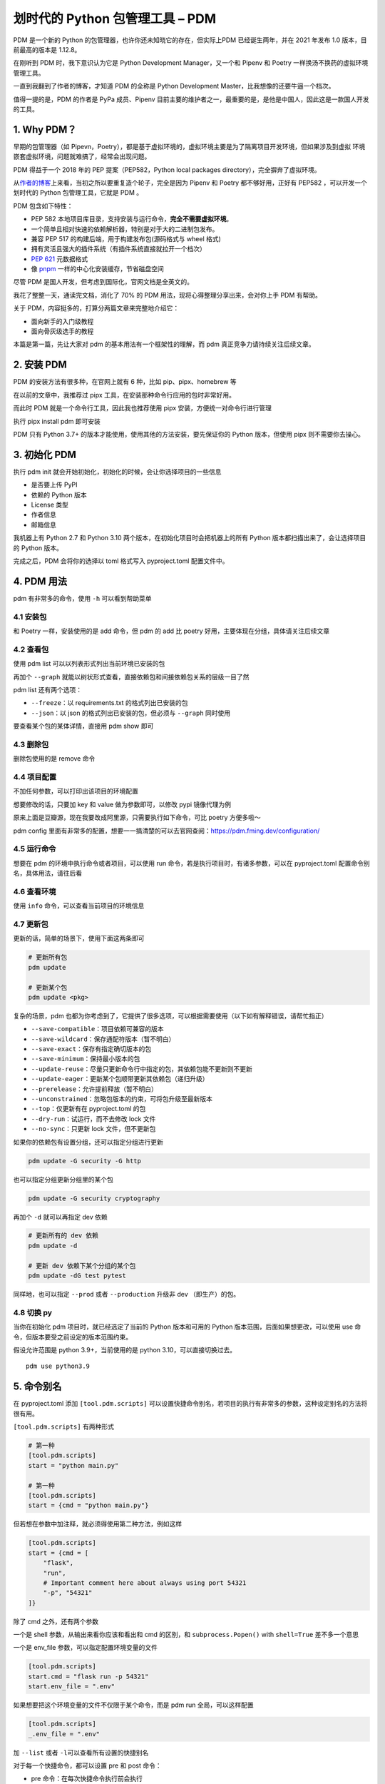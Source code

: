划时代的 Python 包管理工具 – PDM
================================

PDM 是一个新的 Python 的包管理器，也许你还未知晓它的存在，但实际上PDM
已经诞生两年，并在 2021 年发布 1.0 版本，目前最高的版本是 1.12.8。

在刚听到 PDM 时，我下意识认为它是 Python Development Manager，又一个和
Pipenv 和 Poetry 一样换汤不换药的虚拟环境管理工具。

一直到我翻到了作者的博客，才知道 PDM 的全称是 Python Development
Master，比我想像的还要牛逼一个档次。

值得一提的是，PDM 的作者是 PyPa 成员、Pipenv
目前主要的维护者之一，最重要的是，是他是中国人，因此这是一款国人开发的工具。

1. Why PDM？
------------

早期的包管理器（如
Pipevn，Poetry），都是基于虚拟环境的，虚拟环境主要是为了隔离项目开发环境，但如果涉及到虚拟
环境嵌套虚拟环境，问题就难搞了，经常会出现问题。

PDM 得益于一个 2018 年的 PEP 提案（PEP582，Python local packages
directory），完全摒弃了虚拟环境。

从\ `作者的博客 <https://frostming.com/2020/02-28/pdm-introduction/>`__\ 上来看，当初之所以要重复造个轮子，完全是因为
Pipenv 和 Poetry 都不够好用，正好有 PEP582 ，可以开发一个划时代的 Python
包管理工具，它就是 PDM 。

PDM 包含如下特性：

-  PEP 582
   本地项目库目录，支持安装与运行命令，\ **完全不需要虚拟环境**\ 。
-  一个简单且相对快速的依赖解析器，特别是对于大的二进制包发布。
-  兼容 PEP 517 的构建后端，用于构建发布包(源码格式与 wheel 格式)
-  拥有灵活且强大的插件系统（有插件系统直接就拉开一个档次）
-  `PEP 621 <https://www.python.org/dev/peps/pep-0621>`__ 元数据格式
-  像
   `pnpm <https://pnpm.io/motivation#saving-disk-space-and-boosting-installation-speed>`__
   一样的中心化安装缓存，节省磁盘空间

尽管 PDM 是国人开发，但考虑到国际化，官网文档是全英文的。

我花了整整一天，通读完文档，消化了 70% 的 PDM
用法，现将心得整理分享出来，会对你上手 PDM 有帮助。

关于 PDM，内容挺多的，打算分两篇文章来完整地介绍它：

-  面向新手的入门级教程
-  面向骨灰级选手的教程

本篇是第一篇，先让大家对 pdm 的基本用法有一个框架性的理解，而 pdm
真正竞争力请持续关注后续文章。

2. 安装 PDM
-----------

PDM 的安装方法有很多种，在官网上就有 6 种，比如 pip、pipx、homebrew 等

在以前的文章中，我推荐过 pipx 工具，在安装那种命令行应用的包时非常好用。

而此时 PDM 就是一个命令行工具，因此我也推荐使用 pipx
安装，方便统一对命令行进行管理

执行 pipx install pdm 即可安装

.. image:: http://image.iswbm.com/image-20220212200413787.png

PDM 只有 Python 3.7+ 的版本才能使用，使用其他的方法安装，要先保证你的
Python 版本，但使用 pipx 则不需要你去操心。

3. 初始化 PDM
-------------

执行 pdm init 就会开始初始化，初始化的时候，会让你选择项目的一些信息

-  是否要上传 PyPI
-  依赖的 Python 版本
-  License 类型
-  作者信息
-  邮箱信息

我机器上有 Python 2.7 和 Python 3.10
两个版本，在初始化项目时会把机器上的所有 Python
版本都扫描出来了，会让选择项目的 Python 版本。

.. image:: http://image.iswbm.com/image-20220212204609288.png

完成之后，PDM 会将你的选择以 toml 格式写入 pyproject.toml 配置文件中。

.. image:: http://image.iswbm.com/image-20220212204627731.png

4. PDM 用法
-----------

pdm 有非常多的命令，使用 ``-h`` 可以看到帮助菜单

.. image:: http://image.iswbm.com/image-20220212204708840.png

4.1 安装包
~~~~~~~~~~

和 Poetry 一样，安装使用的是 add 命令，但 pdm 的 add 比 poetry
好用，主要体现在分组，具体请关注后续文章

.. image:: http://image.iswbm.com/image-20220212205148934.png

4.2 查看包
~~~~~~~~~~

使用 pdm list 可以以列表形式列出当前环境已安装的包

.. image:: http://image.iswbm.com/image-20220212205220953.png

再加个 ``--graph``
就能以树状形式查看，直接依赖包和间接依赖包关系的层级一目了然

.. image:: http://image.iswbm.com/image-20220212222032290.png

pdm list 还有两个选项：

-  ``--freeze``\ ：以 requirements.txt 的格式列出已安装的包
-  ``--json``\ ：以 json 的格式列出已安装的包，但必须与 ``--graph``
   同时使用

要查看某个包的某体详情，直接用 pdm show 即可

.. image:: http://image.iswbm.com/image-20220212211203788.png

4.3 删除包
~~~~~~~~~~

删除包使用的是 remove 命令

.. image:: http://image.iswbm.com/image-20220212215831751.png

4.4 项目配置
~~~~~~~~~~~~

不加任何参数，可以打印出该项目的环境配置

.. image:: http://image.iswbm.com/image-20220212211303563.png

想要修改的话，只要加 key 和 value 做为参数即可，以修改 pypi 镜像代理为例

原来上面是豆瓣源，现在我要改成阿里源，只需要执行如下命令，可比 poetry
方便多啦～

.. image:: http://image.iswbm.com/image-20220212212225849.png

pdm config
里面有非常多的配置，想要一一搞清楚的可以去官网查阅：https://pdm.fming.dev/configuration/

4.5 运行命令
~~~~~~~~~~~~

想要在 pdm 的环境中执行命令或者项目，可以使用 run
命令，若是执行项目时，有诸多参数，可以在 pyproject.toml
配置命令别名，具体用法，请往后看

.. image:: http://image.iswbm.com/image-20220212211033303.png

4.6 查看环境
~~~~~~~~~~~~

使用 ``info`` 命令，可以查看当前项目的环境信息

.. image:: http://image.iswbm.com/image-20220212223811269.png

4.7 更新包
~~~~~~~~~~

更新的话，简单的场景下，使用下面这两条即可

.. code:: bash

   # 更新所有包
   pdm update 

   # 更新某个包
   pdm update <pkg>

复杂的场景，pdm
也都为你考虑到了，它提供了很多选项，可以根据需要使用（以下如有解释错误，请帮忙指正）

-  ``--save-compatible``\ ：项目依赖可兼容的版本
-  ``--save-wildcard``\ ：保存通配符版本（暂不明白）
-  ``--save-exact``\ ：保存有指定确切版本的包
-  ``--save-minimum``\ ：保持最小版本的包
-  ``--update-reuse``\ ：尽量只更新命令行中指定的包，其依赖包能不更新则不更新
-  ``--update-eager``\ ：更新某个包顺带更新其依赖包（递归升级）
-  ``--prerelease``\ ：允许提前释放（暂不明白）
-  ``--unconstrained``\ ：忽略包版本的约束，可将包升级至最新版本
-  ``--top``\ ：仅更新有在 pyproject.toml 的包
-  ``--dry-run``\ ：试运行，而不去修改 lock 文件
-  ``--no-sync``\ ：只更新 lock 文件，但不更新包

如果你的依赖包有设置分组，还可以指定分组进行更新

.. code:: bash

   pdm update -G security -G http

也可以指定分组更新分组里的某个包

.. code:: bash

   pdm update -G security cryptography

再加个 ``-d`` 就可以再指定 dev 依赖

.. code:: bash

   # 更新所有的 dev 依赖
   pdm update -d

   # 更新 dev 依赖下某个分组的某个包
   pdm update -dG test pytest

同样地，也可以指定 ``--prod`` 或者 ``--production`` 升级非 dev
（即生产）的包。

4.8 切换 py
~~~~~~~~~~~

当你在初始化 pdm 项目时，就已经选定了当前的 Python 版本和可用的 Python
版本范围，后面如果想更改，可以使用 use
命令，但版本要受之前设定的版本范围约束。

假设允许范围是 python 3.9+，当前使用的是 python 3.10，可以直接切换过去。

::

   pdm use python3.9

5. 命令别名
-----------

在 pyproject.toml 添加 ``[tool.pdm.scripts]``
可以设置快捷命令别名，若项目的执行有非常多的参数，这种设定别名的方法将很有用。

.. image:: http://image.iswbm.com/image-20220213001224815.png

``[tool.pdm.scripts]`` 有两种形式

.. code:: toml

   # 第一种
   [tool.pdm.scripts]
   start = "python main.py"

   # 第一种
   [tool.pdm.scripts]
   start = {cmd = "python main.py"}

但若想在参数中加注释，就必须得使用第二种方法，例如这样

.. code:: toml

   [tool.pdm.scripts]
   start = {cmd = [
       "flask",
       "run",
       # Important comment here about always using port 54321
       "-p", "54321"
   ]}

除了 cmd 之外，还有两个参数

一个是 shell 参数，从输出来看你应该和看出和 cmd 的区别，和
``subprocess.Popen()`` with ``shell=True`` 差不多一个意思

.. image:: http://image.iswbm.com/image-20220213003342952.png

一个是 env_file 参数，可以指定配置环境变量的文件

.. code:: toml

   [tool.pdm.scripts]
   start.cmd = "flask run -p 54321"
   start.env_file = ".env"

如果想要把这个环境变量的文件不仅限于某个命令，而是 pdm run
全局，可以这样配置

.. code:: toml

   [tool.pdm.scripts]
   _.env_file = ".env"

加 ``--list`` 或者 ``-l``\ 可以查看所有设置的快捷别名

.. image:: http://image.iswbm.com/image-20220213003948180.png

对于每一个快捷命令，都可以设置 pre 和 post 命令：

-  pre 命令：在每次快捷命令执行前会执行
-  post 命令：在每次快捷命令执行后会执行

.. code:: toml

   [tool.pdm.scripts]
   pre_compress = "{{ Run BEFORE the `compress` script }}"
   compress = "tar czvf compressed.tar.gz data/"
   post_compress = "{{ Run AFTER the `compress` script }}"

6. 自动补全
-----------

pdm
的命令虽多，但并不复杂，并不太需要使用自动补全，若你真的需要补全，也可以实现。

对于不同的
shell，自动补全的配置方式都不太一样，这个在官网上有详细的说明。

如果你和我一样使用的 zsh，可以参照我的配置方式。

.. image:: http://image.iswbm.com/image-20220212214047051.png

截图中间有一步是 vim ~/.zshrc ，是将 pdm 插件配置到 zsh 中

::

   plugins=(git z macos extract zsh-syntax-highlighting zsh-autosuggestions pdm)

7. 方案兼容
-----------

其他方案迁移到 pdm
~~~~~~~~~~~~~~~~~~

pdm 足够好用，也足够开放，如果你当前使用的是其他的包管理器，比如 pipenv
，poetry，或者还在用最原始的 requirements.txt ，你也可以很方便的迁移到
pdm 中来：

-  使用 pdm import -f {file} 无需初始化，直接转换
-  执行 pdm init 或者 pdm install
   的时候，会自动识别你当前的依赖情况并转换

pdm 迁移到其他方案
~~~~~~~~~~~~~~~~~~

同样的，你也可以当 pdm 管理的项目，导出为其他方案

pyproject.toml 和 pdm.lock是 pdm 的两个核心文件。

pdm 做为一个后起之秀，也没有忘记向前兼容，它支持：

-  将 pyproject.toml 转成 setup.py

   .. code:: bash

      pdm export -f setuppy -o setup.py

-  将 pdm.lock 转成 requirements.txt

   .. code:: bash

      pdm export -o requirements.txt

8. 总结一下
-----------

花了很大的力气，终于把 PDM
的基本用法给介绍完毕，相信一定会有人会提出质疑：这就是你所谓的
**划时代的包管理器** ？

实际上，上面仅仅是入门操作，而 PDM
的一些核心知识，考虑到篇幅有限，我将这些进阶类的内容安排在后续文章，它将包括但不仅限于：

-  PDM 的原理剖析：PEP 582 提案
-  发布包的构建：PEP 517 提案
-  Hook 脚本的定义与使用
-  插件管理系统与自定义插件
-  缓存管理系统的介绍

这些内容是 PDM 的核心，只有理解了这些，你才能真正用好
PDM，到那时你会感慨：\ **为什么 Guido
还不把这样的工具收编成标准的包管理工具？**
